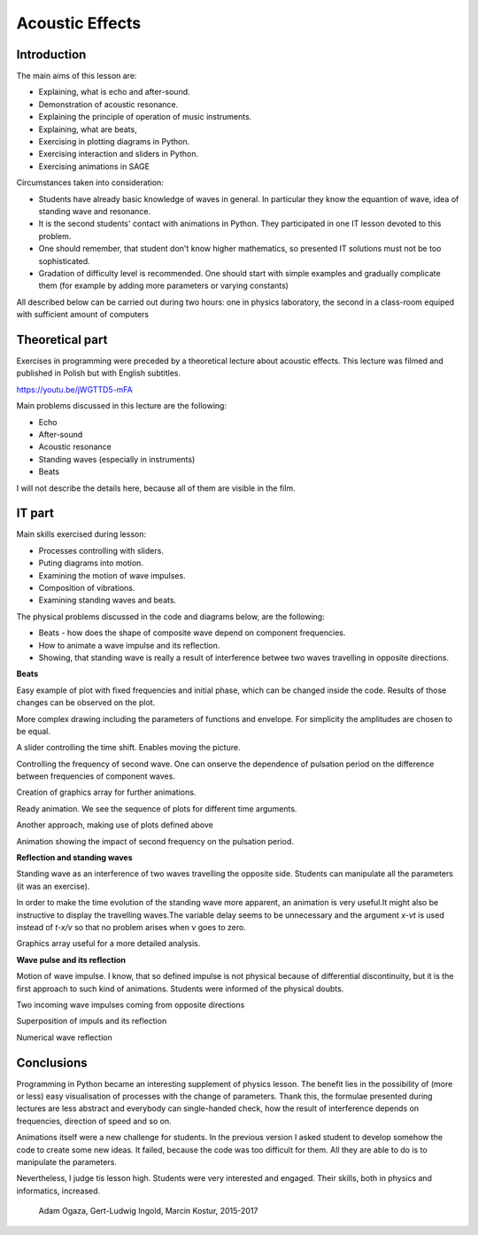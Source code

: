 .. -*- coding: utf-8 -*-


Acoustic Effects
================
Introduction
------------
The main aims of this lesson are:

- Explaining, what is echo and after\-sound.
- Demonstration of acoustic resonance.
- Explaining the principle of operation of music instruments.
- Explaining, what are beats,
- Exercising in plotting diagrams in Python.
- Exercising interaction and sliders in Python.
- Exercising animations in SAGE

Circumstances taken into consideration:

- Students have already basic knowledge of waves in general. In particular they know the equantion of wave, idea of standing wave and resonance.
- It is the second students' contact with animations in Python. They participated in one IT lesson devoted to this problem.
- One should remember, that student don't know higher mathematics, so presented IT solutions must not be too sophisticated.
- Gradation of difficulty level is recommended. One should start with simple examples and gradually complicate them (for example by adding more parameters or varying constants)

All described below can be carried out during two hours: one in physics laboratory, the second in a class\-room equiped with sufficient amount of computers

Theoretical part
----------------
Exercises in programming were preceded by a theoretical lecture about acoustic effects. This lecture was filmed and published in Polish but with English subtitles.

`https://youtu.be/jWGTTD5\-mFA <https://youtu.be/jWGTTD5-mFA>`_

Main problems discussed in this lecture are the following:

- Echo
- After\-sound
- Acoustic resonance
- Standing waves (especially in instruments)
- Beats

I will not describe the details here, because all of them are visible in the film.

IT part
-------
Main skills exercised during lesson:

- Processes controlling with sliders.
- Puting diagrams into motion.
- Examining the motion of wave impulses.
- Composition of vibrations.
- Examining standing waves and beats.

The physical problems discussed in the code and diagrams below, are the following:

- Beats \- how does the shape of composite wave depend on component frequencies.
- How to animate a wave impulse and its reflection.
- Showing, that standing wave is really a result of interference betwee two waves travelling in opposite directions.

**Beats**

Easy example of plot with fixed frequencies and initial phase, which can be changed inside the code. Results of those changes can be observed on the plot.

.. sagecellserver::

    sage: # **kwarg allows adding additional "called" arguments
    sage: # dudnienia (beats) is a function returning a plot of superimposed functions y1 and y2
    sage: def dudnienia(omega1=10,omega2=11,A1=1,A2=1,fi=2,t0=0,**kwarg):
    ....:     y1(t)=A1*sin(omega1*(t-t0))
    ....:     y2(t)=A2*sin(omega2*(t-t0)+fi)
    ....:     y(t)=y1(t)+y2(t)
    ....:     return   plot(y, (t, 0, 10),ymax=A1+A2,ymin=-(A1+A2),**kwarg )
    sage: dudnienia(figsize=(4,2))

.. end of output

More complex drawing including the parameters of functions and envelope. For simplicity the amplitudes are chosen to be equal.

.. sagecellserver::

    sage: def envelope(omega1, omega2, a, phase, t0):
    ....:     f(t) = 2*a*cos((omega1-omega2)*(t-t0)/2-phase/2)
    ....:     return f
    sage: def beat(omega1=10, omega2=11, a=1, phase=2, t0=0, plot_envelope=True, **kwargs):
    ....:     y1(t) = a*sin(omega1*(t-t0))
    ....:     y2(t) = a*sin(omega2*(t-t0)+phase)
    ....:     y(t) = y1(t)+y2(t)
    ....:     title = '$t_0 = %4.2f,\ \omega_1 = %5.2f,\ \omega_2 = %5.2f$' % (t0, omega1, omega2)
    ....:     range = (t, 0, 10)
    ....:     plt = plot(y, range, ymin=-2*a, ymax=2*a, title=title, **kwargs)
    ....:     if plot_envelope:
    ....:         envelope_func = envelope(omega1, omega2, a, phase, t0)
    ....:         plt = plt+plot(envelope_func, range, color='red', **kwargs)
    ....:         plt = plt+plot(-envelope_func, range, color='red', **kwargs)
    ....:     return plt
    sage: beat(t0=2.5, figsize=(4, 2))

.. end of output

A slider controlling the time shift. Enables moving the picture.

.. sagecellserver::

    sage: @interact
    sage: def _(t0=slider(0, 2*pi, 0.01, label="$t_0$")):
    ....:     plt = beat(t0=t0, figsize=(4,2))
    ....:     show(plt)

.. end of output

Controlling the frequency of second wave. One can onserve the dependence of pulsation period on the difference between frequencies of component waves.

.. sagecellserver::

    sage: @interact
    sage: def _(t0=slider(0, 10, 0.01, label="$t_0$"),
    ....:       omega2=slider(10, 12, 0.01, label="$\omega_2$")):
    ....:     plt = beat(t0=t0 , omega2=omega2, figsize=(4,2))
    ....:     show(plt)

.. end of output

Creation of graphics array for further animations.

.. sagecellserver::

    sage: # plts - it is a collection of plots for time argument t0 iterated in a loop.
    sage: plts = [dudnienia(t0=t0_,figsize=(4,2)) for t0_ in srange(0,6.3,0.2)]
    sage: # two plots shown as an example
    sage: show(plts[0])
    sage: show(plts[10])
    sage: # Preparation for the next box
    sage: anim = animate(plts)

.. end of output

.. sagecellserver::

    sage: plots = [beat(t0=t0, figsize=(4, 2)) for t0 in sxrange(0, 2*pi, pi/10)]
    sage: graphics_array(plots, ncols=4).show()

.. end of output

Ready animation. We see the sequence of plots for different time arguments.

.. sagecellserver::

    sage: %time
    sage: anim.show()

.. end of output

Another approach, making use of plots defined above

.. sagecellserver::

    sage: animate(plots).show()

.. end of output

Animation showing the impact of second frequency on the pulsation period.

.. sagecellserver::

    sage: plots = [beat(omega2=omega2, plot_envelope=False, figsize=(4, 2)) for omega2 in sxrange(5, 15, 0.2)]
    sage: animate(plots).show()

.. end of output

**Reflection and standing waves**

Standing wave as an interference of two waves travelling the opposite side. Students can manipulate all the parameters (it was an exercise).

.. sagecellserver::

    sage: # Semi-automatic color control in the loop
    sage: A=1
    sage: omega=6
    sage: v=13
    sage: delay=30
    sage: t_max= 7
    sage: # This plots show time evolution of standing wave. Students may manipulate the constants
    sage: sum( [plot(A*sin(omega*(t/delay-x/v))+A*sin(omega*(t/delay+x/v)),(x,0,20),figsize=6,color=hue(t/t_max)) for t in srange(0,t_max,1.0)] )

.. end of output

In order to make the time evolution of the standing wave more apparent, an animation is very useful.It might also be instructive to display the travelling waves.The variable delay seems to be unnecessary and the argument *x\-vt*  is used instead of *t\-x/v* so that no problem arises when v goes to zero.

.. sagecellserver::

    sage: def running_wave(a=1, omega=1, v=10, t=0):
    ....:     wave(x) = a*sin(omega*(x-v*t))
    ....:     return wave
    sage: range = (x, 0, 20)
    sage: figsize = (4, 2)
    sage: v = 2
    sage: plts = [plot(running_wave(v=v, t=t), range, figsize=figsize)
    ....:         + plot(running_wave(v=-v, t=t), range, color='green', figsize=figsize)
    ....:         + plot(running_wave(v=v, t=t)+running_wave(v=-v, t=t), range, color='red', ymin=-2, ymax=2, figsize=figsize)
    ....:         for t in sxrange(0, 2*pi/v, pi/(10*v))]
    sage: animate(plts).show()

.. end of output

Graphics array useful for a more detailed analysis.

.. sagecellserver::

    sage: graphics_array(plts[0:6], ncols=3).show()

.. end of output

**Wave pulse and its reflection**

Motion of wave impulse. I know, that so defined impulse is not physical because of differential discontinuity, but it is the first approach to such kind of animations. Students were informed of the physical doubts.

.. sagecellserver::

    sage: def pulse1(x):
    ....:     if x>=0 and x<=4*pi:
    ....:         return A1*sin(x)
    ....:     else:
    ....:         return 0.0

.. end of output

Two incoming wave impulses coming from opposite directions

.. sagecellserver::

    sage: var('x')
    sage: A1 = 1
    sage: c = 1.4
    sage: nl = 2
    sage: nL = 4
    sage: k = 4*pi # 2pi/wavelenght
    sage: @interact 
    sage: def _(t=slider(0,10,0.0001,default=1/c*(nL-nl)*2*pi)):
    ....:     x0 = -nL*2*pi/k
    ....:     x1 = (nL-nl)*2*pi/k  
    ....:     plt = Graphics()
    ....:     plt += plot( lambda x:pulse1(k*(x-x0)-c*t),(x,x0,1),figsize=(12,4),thickness=1)
    ....:     plt += plot( lambda x:pulse1(k*(x-x1)+c*t),(x,x0,2),color='red',thickness=1)
     
    ....:     plt.show()

.. end of output

Superposition of impuls and its reflection

.. sagecellserver::

    sage: var('x')
    sage: A1 = 1
    sage: c = 3.4
    sage: nl = 2
    sage: nL = 4
    sage: k = 4*pi # 2pi/wavelenght
    sage: @interact 
    sage: def _(t=slider(0,10,2*pi/k/64)):
    ....:     x0 = -nL*2*pi/k
    ....:     x1 = (nL-nl)*2*pi/k  
    ....:     plt = Graphics()
    ....:     plt += plot( lambda x:pulse1(k*(x-x0)-c*t)+pulse1(k*(x-x1)+c*t),(x,x0,0),figsize=(12,4),thickness=1,ymin=-2,ymax=2)
    ....:     plt.show()

.. end of output

Numerical wave reflection

.. sagecellserver::

    sage: %time
    sage: import numpy as np 
    sage: N = 4048
    sage: l = 50.
    sage: dx = float(l)/(N-1)
    sage: c2 = np.ones(N)
    sage: dt = 0.005
    sage: print np.sqrt(np.max(c2))*dt/dx
    sage: x = np.linspace(0,l,N)
    sage: u = np.zeros(N)
    sage: u0 = np.zeros(N)
    sage: unew = np.zeros(N)
    sage: ulst=[u.copy()]
    sage: n=4.
    sage: T = 1.*l/n
    sage: for i in range(25000):
    ....:     unew[1:-1] = 2.*u[1:-1] - u0[1:-1] + dt**2 *(c2[1:-1]/dx**2*np.diff(u,2))
    ....:     u0=u.copy()
    ....:     u=unew.copy()

    ....:     u[-1] = u[-2]
    ....:     u[0] = u[1]
   
    ....:     u[-1] = 0
    ....:     u[0] = 0
      
    ....:     if dt*i/T*2.0*np.pi< 4*np.pi:
    ....:         u[0] = 0.5*np.sin(dt*i/T*2.0*np.pi)
     
    ....:     if i%50==0:
    ....:         ulst.append(u.copy())

.. end of output

.. sagecellserver::

    sage: @interact
    sage: def _(ith=slider(range(len(ulst)))):
    ....:     u = ulst[ith]
    ....:     plt =  line(zip(x,u),figsize=(12,5),ymin=-1,ymax=1) 
    ....:     plt.show()

.. end of output

.. sagecellserver::

    sage: len(ulst)

.. end of output

.. sagecellserver::

    sage: plts = [line(zip(x,u),figsize=(6,2),ymin=-1,ymax=1) for u in ulst[::8]]
    sage: animate(plts).show()

.. end of output

Conclusions
-----------
Programming in Python became an interesting supplement of physics lesson. The benefit lies in the possibility of (more or less) easy visualisation of processes with the change of parameters. Thank this, the formulae presented during lectures are less abstract and everybody can single\-handed check, how the result of interference depends on frequencies, direction of speed and so on.

Animations itself were a new challenge for students. In the previous version I asked student to develop somehow the code to create some new ideas. It failed, because the code was too difficult for them. All they are able to do is to manipulate the parameters.

Nevertheless, I judge tis lesson high. Students were very interested and engaged. Their skills, both in physics and informatics, increased.

    Adam Ogaza, Gert\-Ludwig Ingold, Marcin Kostur, 2015\-2017


